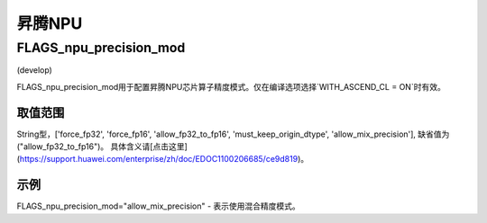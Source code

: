 
昇腾NPU
==================



FLAGS_npu_precision_mod
*******************************************
(develop)

FLAGS_npu_precision_mod用于配置昇腾NPU芯片算子精度模式。仅在编译选项选择`WITH_ASCEND_CL = ON`时有效。

取值范围
---------------
String型，['force_fp32', 'force_fp16', 'allow_fp32_to_fp16', 'must_keep_origin_dtype', 'allow_mix_precision'], 缺省值为("allow_fp32_to_fp16")。
具体含义请[点击这里](https://support.huawei.com/enterprise/zh/doc/EDOC1100206685/ce9d819)。

示例
-------
FLAGS_npu_precision_mod="allow_mix_precision" - 表示使用混合精度模式。

